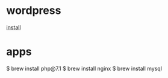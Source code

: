 * wordpress
[[https://medium.com/@charlesthk/wordpress-on-os-x-with-nginx-php-mysql-62767a62efc4][install]]

* apps
  $ brew install php@7.1
  $ brew install nginx 
  $ brew install mysql

  
 